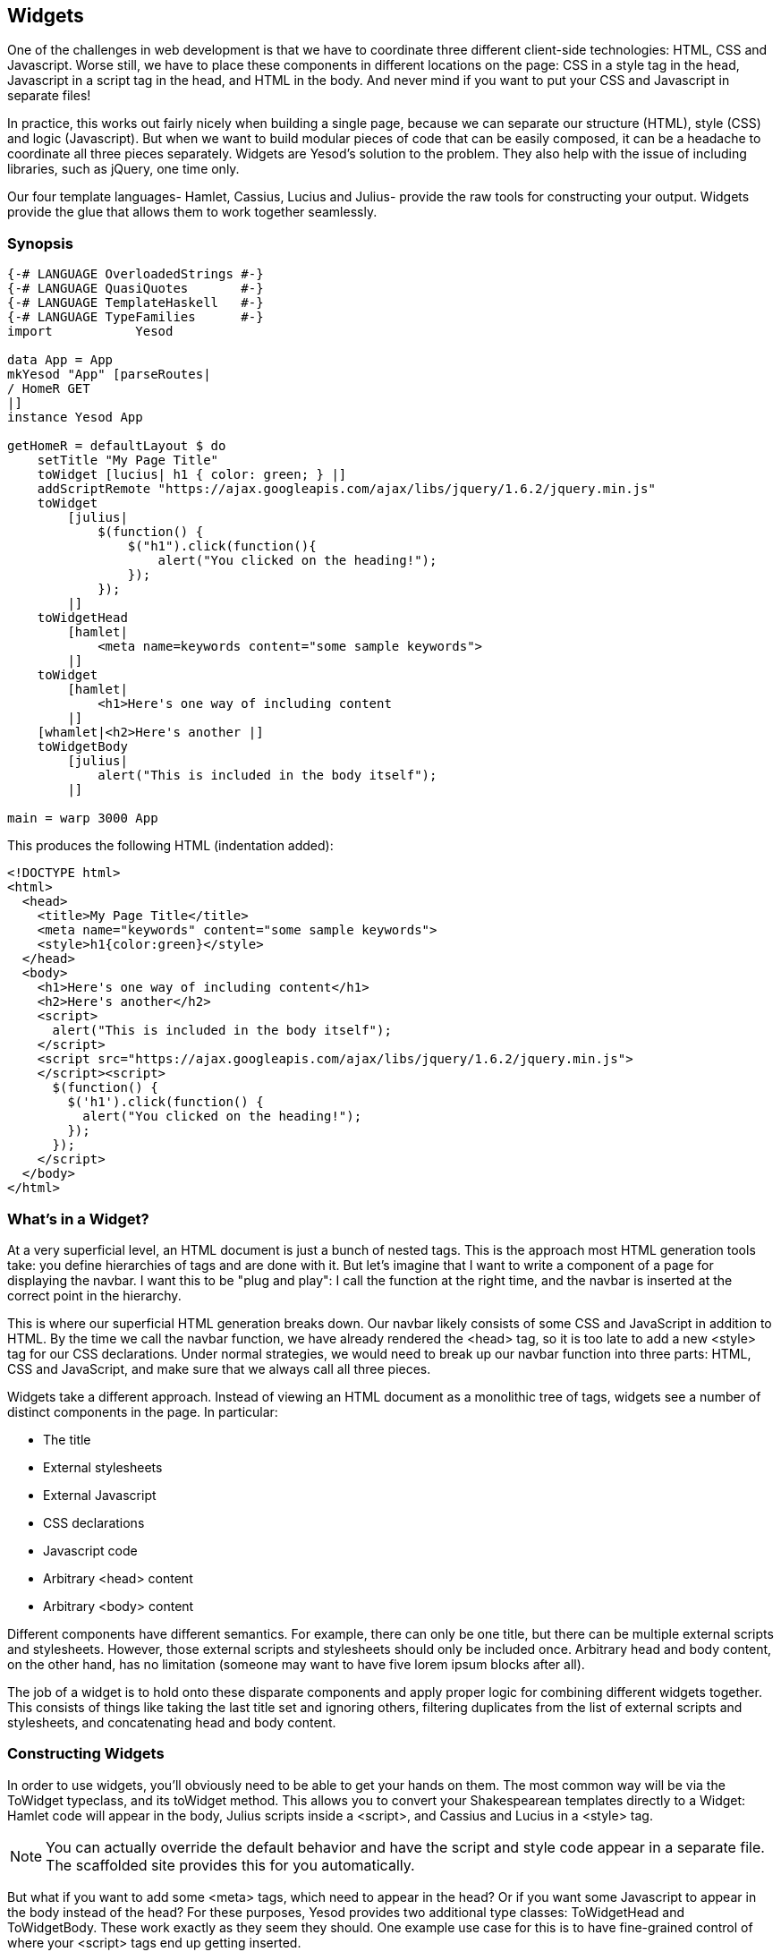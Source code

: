 == Widgets

One of the challenges in web development is that we have to coordinate three
different client-side technologies: HTML, CSS and Javascript. Worse still, we
have to place these components in different locations on the page: CSS in a
style tag in the head, Javascript in a script tag in the head, and HTML in the
body. And never mind if you want to put your CSS and Javascript in separate
files!

In practice, this works out fairly nicely when building a single page, because
we can separate our structure (HTML), style (CSS) and logic (Javascript). But
when we want to build modular pieces of code that can be easily composed, it
can be a headache to coordinate all three pieces separately. Widgets are
Yesod's solution to the problem. They also help with the issue of including
libraries, such as jQuery, one time only.

Our four template languages- Hamlet, Cassius, Lucius and Julius- provide the
raw tools for constructing your output. Widgets provide the glue that allows
them to work together seamlessly.

=== Synopsis

[source, haskell]
----
{-# LANGUAGE OverloadedStrings #-}
{-# LANGUAGE QuasiQuotes       #-}
{-# LANGUAGE TemplateHaskell   #-}
{-# LANGUAGE TypeFamilies      #-}
import           Yesod

data App = App
mkYesod "App" [parseRoutes|
/ HomeR GET
|]
instance Yesod App

getHomeR = defaultLayout $ do
    setTitle "My Page Title"
    toWidget [lucius| h1 { color: green; } |]
    addScriptRemote "https://ajax.googleapis.com/ajax/libs/jquery/1.6.2/jquery.min.js"
    toWidget
        [julius|
            $(function() {
                $("h1").click(function(){
                    alert("You clicked on the heading!");
                });
            });
        |]
    toWidgetHead
        [hamlet|
            <meta name=keywords content="some sample keywords">
        |]
    toWidget
        [hamlet|
            <h1>Here's one way of including content
        |]
    [whamlet|<h2>Here's another |]
    toWidgetBody
        [julius|
            alert("This is included in the body itself");
        |]

main = warp 3000 App
----

This produces the following HTML (indentation added):

[source, html]
----
<!DOCTYPE html>
<html>
  <head>
    <title>My Page Title</title>
    <meta name="keywords" content="some sample keywords">
    <style>h1{color:green}</style>
  </head>
  <body>
    <h1>Here's one way of including content</h1>
    <h2>Here's another</h2>
    <script>
      alert("This is included in the body itself");
    </script>
    <script src="https://ajax.googleapis.com/ajax/libs/jquery/1.6.2/jquery.min.js">
    </script><script>
      $(function() {
        $('h1').click(function() {
          alert("You clicked on the heading!");
        });
      });
    </script>
  </body>
</html>
----



=== What's in a Widget?

At a very superficial level, an HTML document is just a bunch of nested tags.
This is the approach most HTML generation tools take: you define hierarchies of
tags and are done with it. But let's imagine that I want to write a component
of a page for displaying the navbar. I want this to be "plug and play": I call
the function at the right time, and the navbar is inserted at the correct point
in the hierarchy.

This is where our superficial HTML generation breaks down. Our navbar likely
consists of some CSS and JavaScript in addition to HTML. By the time we call
the navbar function, we have already rendered the +<head>+ tag, so it is too
late to add a new +<style>+ tag for our CSS declarations. Under normal
strategies, we would need to break up our navbar function into three parts:
HTML, CSS and JavaScript, and make sure that we always call all three pieces.

Widgets take a different approach. Instead of viewing an HTML document as a
monolithic tree of tags, widgets see a number of distinct components in the
page. In particular:

* The title
* External stylesheets
* External Javascript
* CSS declarations
* Javascript code
* Arbitrary +<head>+ content
* Arbitrary +<body>+ content

Different components have different semantics. For example, there can only be
one title, but there can be multiple external scripts and stylesheets. However,
those external scripts and stylesheets should only be included once. Arbitrary
head and body content, on the other hand, has no limitation (someone may want
to have five lorem ipsum blocks after all).

The job of a widget is to hold onto these disparate components and apply proper
logic for combining different widgets together. This consists of things like
taking the last title set and ignoring others, filtering duplicates from the
list of external scripts and stylesheets, and concatenating head and body
content.

=== Constructing Widgets

In order to use widgets, you'll obviously need to be able to get your hands on
them. The most common way will be via the +ToWidget+ typeclass, and its
+toWidget+ method. This allows you to convert your Shakespearean templates
directly to a +Widget+: Hamlet code will appear in the body, Julius scripts
inside a +<script>+, and Cassius and Lucius in a +<style>+ tag.


NOTE: You can actually override the default behavior and have the script and
style code appear in a separate file. The scaffolded site provides this for you
automatically.

But what if you want to add some +<meta>+ tags, which need to appear in
the head? Or if you want some Javascript to appear in the body instead of the
head? For these purposes, Yesod provides two additional type classes:
+ToWidgetHead+ and +ToWidgetBody+. These work exactly as they seem they should. One example use case for this is to have fine-grained control of where your +<script>+ tags end up getting inserted.

[source, haskell]
----
{-# LANGUAGE OverloadedStrings #-}
{-# LANGUAGE QuasiQuotes       #-}
{-# LANGUAGE TemplateHaskell   #-}
{-# LANGUAGE TypeFamilies      #-}
import           Yesod

data App = App

mkYesod "App" [parseRoutes|
/      HomeR  GET
|]

instance Yesod App where

getHomeR :: Handler Html
getHomeR = defaultLayout $ do
    setTitle "toWidgetHead and toWidgetBody"
    toWidgetBody
        [hamlet|<script src=/included-in-body.js>|]
    toWidgetHead
        [hamlet|<script src=/included-in-head.js>|]

main :: IO ()
main = warp 3001 App
----

Note that even though +toWidgetHead+ was called after +toWidgetBody+, the
latter +<script>+ tag appears first in the generated HTML.

In addition, there are a number of other functions for creating specific kinds
of Widgets:

setTitle:: Turns some HTML into the page title.

toWidgetMedia:: Works the same as toWidget, but takes an
additional parameter to indicate what kind of media this applies to. Useful for
creating print stylesheets, for instance.

addStylesheet:: Adds a reference, via a +<link>+ tag, to an external
stylesheet. Takes a type-safe URL.

addStylesheetRemote:: Same as +addStylesheet+, but takes a normal URL. Useful
for referring to files hosted on a CDN, like Google's jQuery UI CSS files.

addScript:: Adds a reference, via a +<script>+ tag, to an external script.
Takes a type-safe URL.

addScriptRemote:: Same as +addScript+, but takes a normal URL. Useful for
referring to files hosted on a CDN, like Google's jQuery.

=== Combining Widgets

The whole idea of widgets is to increase composability. You can take these
individual pieces of HTML, CSS and Javascript, combine them together into
something more complicated, and then combine these larger entities into
complete pages. This all works naturally through the +Monad+ instance of
+Widget+, meaning you can use do-notation to compose pieces together.

[source, haskell]
-----------------
myWidget1 = do
    toWidget [hamlet|<h1>My Title|]
    toWidget [lucius|h1 { color: green } |]

myWidget2 = do
    setTitle "My Page Title"
    addScriptRemote "http://www.example.com/script.js"

myWidget = do
    myWidget1
    myWidget2

-- or, if you want
myWidget' = myWidget1 >> myWidget2
-----------------

NOTE: If you're so inclined, there's also a +Monoid+ instance of +Widget+,
meaning you can use +mconcat+ or a +Writer+ monad to build things up. In my
experience, it's easiest and most natural to just use do-notation.

=== Generate IDs

If we're really going for true code reuse here, we're eventually going to run
into name conflicts. Let's say that there are two helper libraries that both
use the class name ``foo'' to affect styling. We want to avoid such a
possibility. Therefore, we have the +newIdent+ function. This function
automatically generates a word that is unique for this handler.

[source, haskell]
-----------------
getRootR = defaultLayout $ do
    headerClass <- newIdent
    toWidget [hamlet|<h1 .#{headerClass}>My Header|]
    toWidget [lucius| .#{headerClass} { color: green; } |]
-----------------

=== whamlet

Let's say you've got a fairly standard Hamlet template, that embeds another
Hamlet template to represent the footer:

[source, haskell]
----
page =
    [hamlet|
        <p>This is my page. I hope you enjoyed it.
        ^{footer}
    |]

footer =
    [hamlet|
        <footer>
            <p>That's all folks!
    |]
----

That works fine if the footer is plain old HTML, but what if we want to add
some style? Well, we can easily spice up the footer by turning it into a
Widget:

[source, haskell]
----
footer = do
    toWidget
        [lucius|
            footer {
                font-weight: bold;
                text-align: center
            }
        |]
    toWidget
        [hamlet|
            <footer>
                <p>That's all folks!
        |]
----

But now we've got a problem: a Hamlet template can only embed another Hamlet
template; it knows nothing about a Widget. This is where +whamlet+ comes in. It
takes exactly the same syntax as normal Hamlet, and variable (#{...}) and URL
(@{...}) interpolation are unchanged. But embedding (+^{...}+) takes a +Widget+,
and the final result is a +Widget+. To use it, we can just do:


[source, haskell]
----
page =
    [whamlet|
        <p>This is my page. I hope you enjoyed it.
        ^{footer}
    |]
----

There is also +whamletFile+, if you would prefer to keep your template in a
separate file.


NOTE: The scaffolded site has an even more convenient function, +widgetFile+,
which will also include your Lucius, Cassius, and Julius files automatically.
We'll cover that in the scaffolding chapter.

==== Types

You may have noticed that I've been avoiding type signatures so far. The simple
answer is that each widget is a value of type +Widget+. But if you look through
the Yesod libraries, you'll find no definition of the +Widget+ type. What
gives?

Yesod defines a very similar type: +data WidgetT site m a+. This data type is a
*monad transformer*. The last two arguments are the underlying monad and the
monadic value, respectively. The site parameter is the specific foundation
type for your individual application. Since this type varies for each and every
site, it's impossible for the libraries to define a single +Widget+ datatype
which would work for every application.

Instead, the +mkYesod+ Template Haskell function generates this type synonym
for you. Assuming your foundation data type is called +MyApp+, your +Widget+
synonym is defined as:

[source, haskell]
--------
type Widget = WidgetT MyApp IO ()
--------

We set the monadic value to be +()+, since a widget's value will ultimately be
thrown away. +IO+ is the standard base monad, and will be used in almost all
cases. The only exception is when writing a *subsite*. Subsites are a more
advanced topic, and will be covered later in their own chapter.

Once we know about our +Widget+ type synonym, it's easy to add signatures to
our previous code samples:

[source, haskell]
----
footer :: Widget
footer = do
    toWidget
        [lucius|
            footer {
                font-weight: bold;
                text-align: center
            }
        |]
    toWidget
        [hamlet|
            <footer>
                <p>That's all folks!
        |]

page :: Widget
page =
    [whamlet|
        <p>This is my page. I hope you enjoyed it.
        ^{footer}
    |]
----

When we start digging into handler functions some more, we'll encounter a
similar situation with the +HandlerT+ and +Handler+ types.

=== Using Widgets

It's all well and good that we have these beautiful Widget datatypes, but how
exactly do we turn them into something the user can interact with? The most
commonly used function is +defaultLayout+, which essentially has the type
signature +Widget -> Handler Html+.

+defaultLayout+ is actually a typeclass method, which can be overridden for
each application. This is how Yesod apps are themed. So we're still left with
the question: when we're inside +defaultLayout+, how do we unwrap a +Widget+?
The answer is +widgetToPageContent+. Let's look at some (simplified) types:

[source, haskell]
----
data PageContent url = PageContent
    { pageTitle :: Html
    , pageHead :: HtmlUrl url
    , pageBody :: HtmlUrl url
    }
widgetToPageContent :: Widget -> Handler (PageContent url)
----

This is getting closer to what we need. We now have direct access to the HTML
making up the head and body, as well as the title. At this point, we can use
Hamlet to combine them all together into a single document, along with our site
layout, and we use +withUrlRenderer+ to convert that Hamlet result into actual
HTML that's ready to be shown to the user. The next example demonstrates this
process.

[source, haskell]
----
{-# LANGUAGE OverloadedStrings #-}
{-# LANGUAGE QuasiQuotes       #-}
{-# LANGUAGE TemplateHaskell   #-}
{-# LANGUAGE TypeFamilies      #-}
import           Yesod

data App = App
mkYesod "App" [parseRoutes|
/ HomeR GET
|]

myLayout :: Widget -> Handler Html
myLayout widget = do
    pc <- widgetToPageContent widget
    withUrlRenderer
        [hamlet|
            $doctype 5
            <html>
                <head>
                    <title>#{pageTitle pc}
                    <meta charset=utf-8>
                    <style>body { font-family: verdana }
                    ^{pageHead pc}
                <body>
                    <article>
                        ^{pageBody pc}
        |]

instance Yesod App where
    defaultLayout = myLayout

getHomeR :: Handler Html
getHomeR = defaultLayout
    [whamlet|
        <p>Hello World!
    |]

main :: IO ()
main = warp 3000 App
----

There's still one thing that bothers me: that +style+ tag. There are a few
problems with it:

* Unlike Lucius or Cassius, it doesn't get compile-time checked for
  correctness.
* Granted that the current example is very simple, but in something more
  complicated we could get into character escaping issues.
* We'll now have two style tags instead of one: the one produced by +myLayout+,
  and the one generated in the +pageHead+ based on the styles set in the
  widget.

We have one more trick in our bag to address this: we apply some last-minute
adjustments to the widget itself before calling +widgetToPageContent+. It's
actually very easy to do: we just use do-notation again.

[source, haskell]
----
{-# LANGUAGE OverloadedStrings #-}
{-# LANGUAGE QuasiQuotes       #-}
{-# LANGUAGE TemplateHaskell   #-}
{-# LANGUAGE TypeFamilies      #-}
import           Yesod

data App = App
mkYesod "App" [parseRoutes|
/ HomeR GET
|]

myLayout :: Widget -> Handler Html
myLayout widget = do
    pc <- widgetToPageContent $ do
        widget
        toWidget [lucius| body { font-family: verdana } |]
    withUrlRenderer
        [hamlet|
            $doctype 5
            <html>
                <head>
                    <title>#{pageTitle pc}
                    <meta charset=utf-8>
                    ^{pageHead pc}
                <body>
                    <article>
                        ^{pageBody pc}
        |]

instance Yesod App where
    defaultLayout = myLayout

getHomeR :: Handler Html
getHomeR = defaultLayout
    [whamlet|
        <p>Hello World!
    |]

main :: IO ()
main = warp 3000 App
----

=== Using handler functions

We haven't covered too much of the handler functionality yet, but once we do,
the question arises: how do we use those functions in a widget? For example,
what if your widget needs to look up a query string parameter using
+lookupGetParam+?

The first answer is the function +handlerToWidget+, which can convert a
+Handler+ action into a +Widget+ answer. However, in many cases, this won't be
necessary. Consider the type signature of +lookupGetParam+:

[source, haskell]
----
lookupGetParam :: MonadHandler m => Text -> m (Maybe Text)
----

This function will live in *any* instance of +MonadHandler+. And conveniently,
+Widget+ is also a +MonadHandler+ instance. This means that most code can be
run in either +Handler+ or +Widget+. And if you need to explicitly convert from
+Handler+ to +Widget+, you can always use +handlerToWidget+.

NOTE: This is a significant departure from how Yesod worked in versions 1.1 and
earlier. Previously, there was no +MonadHandler+ typeclass, and all functions
needed to be explicitly converted using +lift+, not +handlerToWidget+. The new
system is not only easier to use, but also avoids any strange monad transformer
tricks which were previously employed.

=== Summary

The basic building block of each page is a widget. Individual snippets of HTML,
CSS, and Javascript can be turned into widgets via the polymorphic +toWidget+
function. Using do-notation, you can combine these individual widgets into
larger widgets, eventually containing all the content of your page.

Unwrapping these widgets is usually performed within the defaultLayout
function, which can be used to apply a unified look-and-feel to all your pages.
